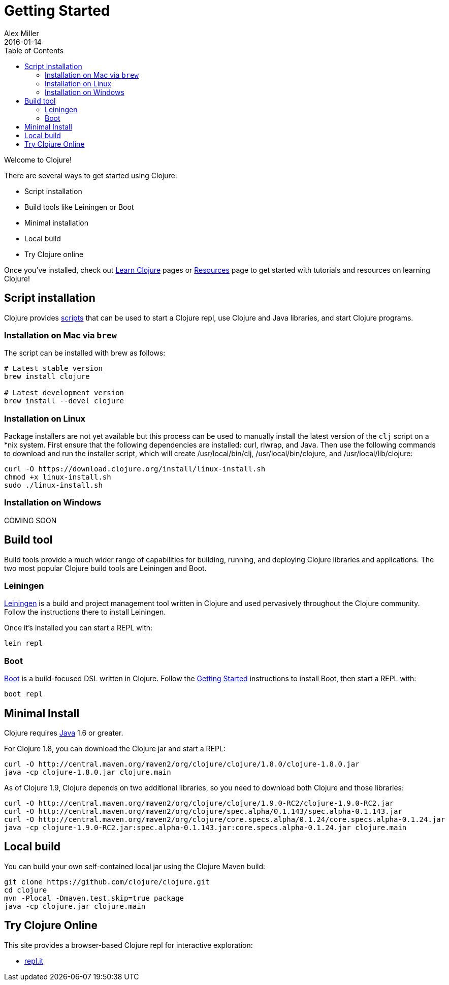 = Getting Started
Alex Miller
2016-01-14
:type: guides
:toc: macro
:icons: font

ifdef::env-github,env-browser[:outfilesuffix: .adoc]

toc::[]

Welcome to Clojure!

There are several ways to get started using Clojure:

* Script installation
* Build tools like Leiningen or Boot
* Minimal installation
* Local build
* Try Clojure online

Once you've installed, check out <<learn/syntax#,Learn Clojure>> pages or <<xref/../../community/resources#,Resources>> page to get started with tutorials and resources on learning Clojure!

== Script installation

Clojure provides <<deps_and_cli#,scripts>> that can be used to start a Clojure repl, use Clojure and Java libraries, and start Clojure programs.

=== Installation on Mac via `brew`

The script can be installed with brew as follows:

[source,shell]
----
# Latest stable version
brew install clojure

# Latest development version
brew install --devel clojure
----

=== Installation on Linux

Package installers are not yet available but this process can be used to manually install the latest version of the `clj` script on a *nix system. First ensure that the following dependencies are installed: curl, rlwrap, and Java. Then use the following commands to download and run the installer script, which will create /usr/local/bin/clj, /usr/local/bin/clojure, and /usr/local/lib/clojure:

[source,shell]
----
curl -O https://download.clojure.org/install/linux-install.sh
chmod +x linux-install.sh
sudo ./linux-install.sh
----

=== Installation on Windows

COMING SOON

== Build tool

Build tools provide a much wider range of capabilities for building, running, and deploying Clojure libraries and applications. The two most popular Clojure build tools are Leiningen and Boot.

=== Leiningen

https://leiningen.org/[Leiningen] is a build and project management tool written in Clojure and used pervasively throughout the Clojure community. Follow the instructions there to install Leiningen.

Once it's installed you can start a REPL with:

[source,shell]
----
lein repl
----

=== Boot

http://boot-clj.com/[Boot] is a build-focused DSL written in Clojure. Follow the https://github.com/boot-clj/boot#install[Getting Started] instructions to install Boot, then start a REPL with:

[source,shell]
----
boot repl
----

== Minimal Install

Clojure requires http://www.oracle.com/technetwork/java/javase/downloads/index.html[Java] 1.6 or greater.

For Clojure 1.8, you can download the Clojure jar and start a REPL:

[source,shell]
----
curl -O http://central.maven.org/maven2/org/clojure/clojure/1.8.0/clojure-1.8.0.jar
java -cp clojure-1.8.0.jar clojure.main
----

As of Clojure 1.9, Clojure depends on two additional libraries, so you need to download both Clojure and those libraries:

[source,shell]
----
curl -O http://central.maven.org/maven2/org/clojure/clojure/1.9.0-RC2/clojure-1.9.0-RC2.jar
curl -O http://central.maven.org/maven2/org/clojure/spec.alpha/0.1.143/spec.alpha-0.1.143.jar
curl -O http://central.maven.org/maven2/org/clojure/core.specs.alpha/0.1.24/core.specs.alpha-0.1.24.jar
java -cp clojure-1.9.0-RC2.jar:spec.alpha-0.1.143.jar:core.specs.alpha-0.1.24.jar clojure.main
----

== Local build

You can build your own self-contained local jar using the Clojure Maven build:

[source,shell]
----
git clone https://github.com/clojure/clojure.git
cd clojure
mvn -Plocal -Dmaven.test.skip=true package
java -cp clojure.jar clojure.main
----

== Try Clojure Online

This site provides a browser-based Clojure repl for interactive exploration:

* https://repl.it/languages/clojure[repl.it]